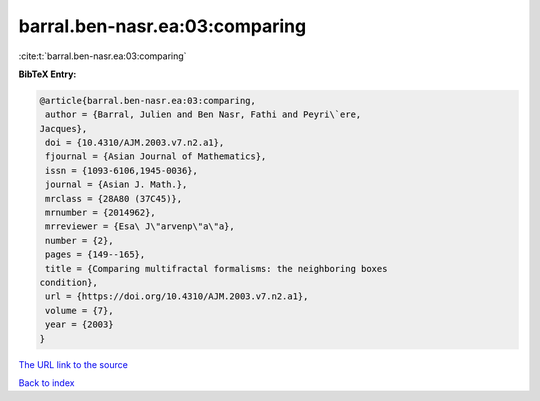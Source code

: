 barral.ben-nasr.ea:03:comparing
===============================

:cite:t:`barral.ben-nasr.ea:03:comparing`

**BibTeX Entry:**

.. code-block:: bibtex

   @article{barral.ben-nasr.ea:03:comparing,
    author = {Barral, Julien and Ben Nasr, Fathi and Peyri\`ere,
   Jacques},
    doi = {10.4310/AJM.2003.v7.n2.a1},
    fjournal = {Asian Journal of Mathematics},
    issn = {1093-6106,1945-0036},
    journal = {Asian J. Math.},
    mrclass = {28A80 (37C45)},
    mrnumber = {2014962},
    mrreviewer = {Esa\ J\"arvenp\"a\"a},
    number = {2},
    pages = {149--165},
    title = {Comparing multifractal formalisms: the neighboring boxes
   condition},
    url = {https://doi.org/10.4310/AJM.2003.v7.n2.a1},
    volume = {7},
    year = {2003}
   }

`The URL link to the source <ttps://doi.org/10.4310/AJM.2003.v7.n2.a1}>`__


`Back to index <../By-Cite-Keys.html>`__
